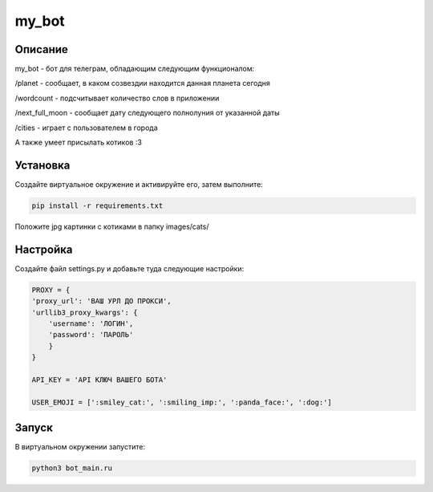 my_bot
======


Описание
--------
my_bot - бот для телеграм, обладающим следующим функционалом:

/planet - сообщает, в каком созвездии находится данная планета сегодня

/wordcount - подсчитывает количество слов в приложении

/next_full_moon - сообщает дату следующего полнолуния от указанной даты

/cities - играет с пользователем в города

А также умеет присылать котиков :3


Установка
---------

Создайте виртуальное окружение и активируйте его, затем выполните:

.. code-block:: text

    pip install -r requirements.txt

Положите jpg картинки с котиками в папку images/cats/

Настройка
---------

Создайте файл settings.py и добавьте туда следующие настройки:

.. code-block:: python

    PROXY = {
    'proxy_url': 'ВАШ УРЛ ДО ПРОКСИ',
    'urllib3_proxy_kwargs': {
        'username': 'ЛОГИН',
        'password': 'ПАРОЛЬ'
        }
    }

    API_KEY = 'API КЛЮЧ ВАШЕГО БОТА'

    USER_EMOJI = [':smiley_cat:', ':smiling_imp:', ':panda_face:', ':dog:']

Запуск
------

В виртуальном окружении запустите:

.. code-block:: text

    python3 bot_main.ru